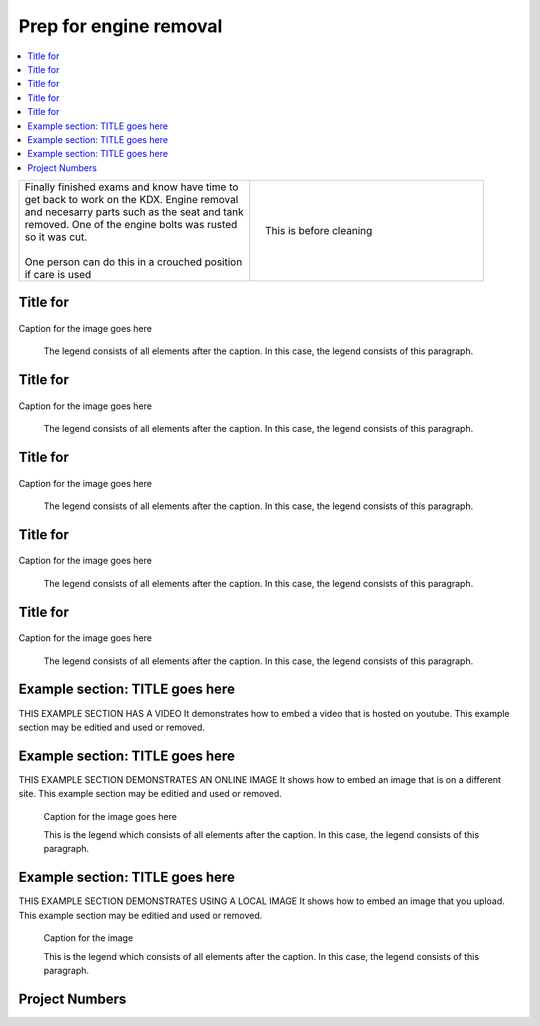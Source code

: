 

.. START - kdx175.Engine.Prep_for_engine_removal.Title.20190714.0900.Main_Shopq


Prep for engine removal
=======================


.. End - kdx175.Engine.Prep_for_engine_removal.Title.20190714.0900.Main_Shopq

.. contents::
   :local:
   :depth: 1

.. raw:: html

    <!--
    .. START - kdx175.Engine.Prep_for_engine_removal.Log_Link.20190714.0900.Main_Shopq
    Click here to see the `entire Log Entry <kdx175.Engine.Prep_for_engine_removal.Log.20190714.0900.Main_Shopq.html>`__
    .. END - kdx175.Engine.Prep_for_engine_removal.Log_Link.20190714.0900.Main_Shopq
    -->

.. START - kdx175.Engine.Prep_for_engine_removal.Teaser.20190714.0900.Main_Shopq

+--------------------------------------------------+------------------------------------------------------------------------------------------------------------------------------------------------------+
| | Finally finished exams and know have time to   | .. figure:: ./_static/images/kdx175.Engine.Prep_for_engine_removal.Log.20190714.0900.Main_Shopq.201909140907_000.jpeg                                |
| | get back to work on the KDX. Engine removal    |    :align: right                                                                                                                                     |
| | and necesarry parts such as the seat and tank  |    :figwidth: 300px                                                                                                                                  |
| | removed. One of the engine bolts was rusted    |    :target: ./_static/images/kdx175.Engine.Prep_for_engine_removal.Log.20190714.0900.Main_Shopq.201909140907_000.jpeg                                |
| | so it was cut.                                 |                                                                                                                                                      |
| |                                                |    This is before cleaning                                                                                                                           |
| | One person can do this in a crouched position  |                                                                                                                                                      |
| | if care is used                                |                                                                                                                                                      |
+--------------------------------------------------+------------------------------------------------------------------------------------------------------------------------------------------------------+

.. END - kdx175.Engine.Prep_for_engine_removal.Teaser.20190714.0900.Main_Shopq


Title for
----------

.. figure:: ./_static/images/kdx175.Engine.Prep_for_engine_removal.Log.20190714.0900.Main_Shopq.201909140907_000.png
   :scale: 50%
   :alt: kdx175.Engine.Prep_for_engine_removal.Log.20190714.0900.Main_Shopq.201909140907_000.png

Caption for the image goes here

   The legend consists of all elements after the caption.  In this
   case, the legend consists of this paragraph.

Title for
----------

.. figure:: ./_static/images/kdx175.Engine.Prep_for_engine_removal.Log.20190714.0900.Main_Shopq.201909140907_001.jpeg
   :scale: 50%
   :alt: kdx175.Engine.Prep_for_engine_removal.Log.20190714.0900.Main_Shopq.201909140907_001.jpeg

Caption for the image goes here

   The legend consists of all elements after the caption.  In this
   case, the legend consists of this paragraph.

Title for
----------

.. figure:: ./_static/images/kdx175.Engine.Prep_for_engine_removal.Log.20190714.0900.Main_Shopq.201909140907_002.jpeg
   :scale: 50%
   :alt: kdx175.Engine.Prep_for_engine_removal.Log.20190714.0900.Main_Shopq.201909140907_002.jpeg

Caption for the image goes here

   The legend consists of all elements after the caption.  In this
   case, the legend consists of this paragraph.

Title for
----------

.. figure:: ./_static/images/kdx175.Engine.Prep_for_engine_removal.Log.20190714.0900.Main_Shopq.201909140907_003.jpeg
   :scale: 50%
   :alt: kdx175.Engine.Prep_for_engine_removal.Log.20190714.0900.Main_Shopq.201909140907_003.jpeg

Caption for the image goes here

   The legend consists of all elements after the caption.  In this
   case, the legend consists of this paragraph.

Title for
----------

.. figure:: ./_static/images/kdx175.Engine.Prep_for_engine_removal.Log.20190714.0900.Main_Shopq.201909140907_003.png
   :scale: 50%
   :alt: kdx175.Engine.Prep_for_engine_removal.Log.20190714.0900.Main_Shopq.201909140907_003.png

Caption for the image goes here

   The legend consists of all elements after the caption.  In this
   case, the legend consists of this paragraph.

Example section: TITLE goes here
--------------------------------

THIS EXAMPLE SECTION HAS A VIDEO
It demonstrates how to embed a video that is hosted on youtube.
This example section may be editied and used or removed.


.. raw:: html

    <div style="text-align: center; margin-bottom: 2em;">
    <iframe width="100%" height="350" src="https://www.youtube.com/embed/JKCC4Tcx18A?rel=0" frameborder="0" allow="autoplay; encrypted-media" allowfullscreen></iframe>
    </div>

Example section: TITLE goes here
--------------------------------

THIS EXAMPLE SECTION DEMONSTRATES AN ONLINE IMAGE
It shows how to embed an image that is on a different site.
This example section may be editied and used or removed.


.. figure:: https://secure.zeald.com/site/bearingses/images/items/NR_BALL_BEARING.jpg
   :target: https://secure.zeald.com/site/bearingses/images/items/NR_BALL_BEARING.jpg
   :alt: one ball bearing required

   Caption for the image goes here

   This is the legend which consists of all elements after the caption.  In this
   case, the legend consists of this paragraph.

Example section: TITLE goes here
--------------------------------

THIS EXAMPLE SECTION DEMONSTRATES USING A LOCAL IMAGE
It shows how to embed an image that you upload.
This example section may be editied and used or removed.


.. figure:: ./_static/images/spokes.jpeg
   :scale: 50 %
   :alt: map to buried treasure

   Caption for the image

   This is the legend which consists of all elements after the caption.  In this
   case, the legend consists of this paragraph.


Project Numbers
---------------


.. raw:: html

    <script type="text/javascript" class="init">
  $(document).ready(function() {
    var table = $('#example').DataTable({
      "paging":   false,
      "searching":   false,
      "initComplete": function (settings, json) {
        this.api().columns('.sum').every(function () {
            var column = this;
            var sum = column
               .data()
               .reduce(function (a, b) {
                   a = parseFloat(a, 10);
                   if(isNaN(a)){ a = 0; }
                   b = parseFloat(b, 10);
                   if(isNaN(b)){ b = 0; }
                   return a + b;
               });
            $(column.footer()).html(sum);
        });
      }
    });
    });
    </script>
    <table id="example" class="display table table-bordered" style="width:100%">
    <thead>
    <tr>
    <th> 
    #  </th><th align="left"> Parts & 3rd-party Labor</th><th align="left"> Source         </th><th class="sum">       Cost</th><th class="sum">My Time</th>
    </tr>
    </thead>
    <tfoot>
        <tr>
            <th></th>
            <th></th>
            <th align="right">Sums</th>
            <th align="right"></th>
            <th align="right"></th>
        </tr>
    </tfoot>
    <tbody>
    <!-- START - kdx175.Engine.Prep_for_engine_removal.Parts.20190714.0900.Main_Shopq -->


.. raw:: html

    <tr>
    <td> 1  </td><td> no parts or tools bought   </td><td>                                                            </td><td align="right">           </td><th  align="right">       </th>
    </tr>
    <!-- END - kdx175.Engine.Prep_for_engine_removal.Parts.20190714.0900.Main_Shopq -->


.. raw:: html

    </tbody>
    </table>

